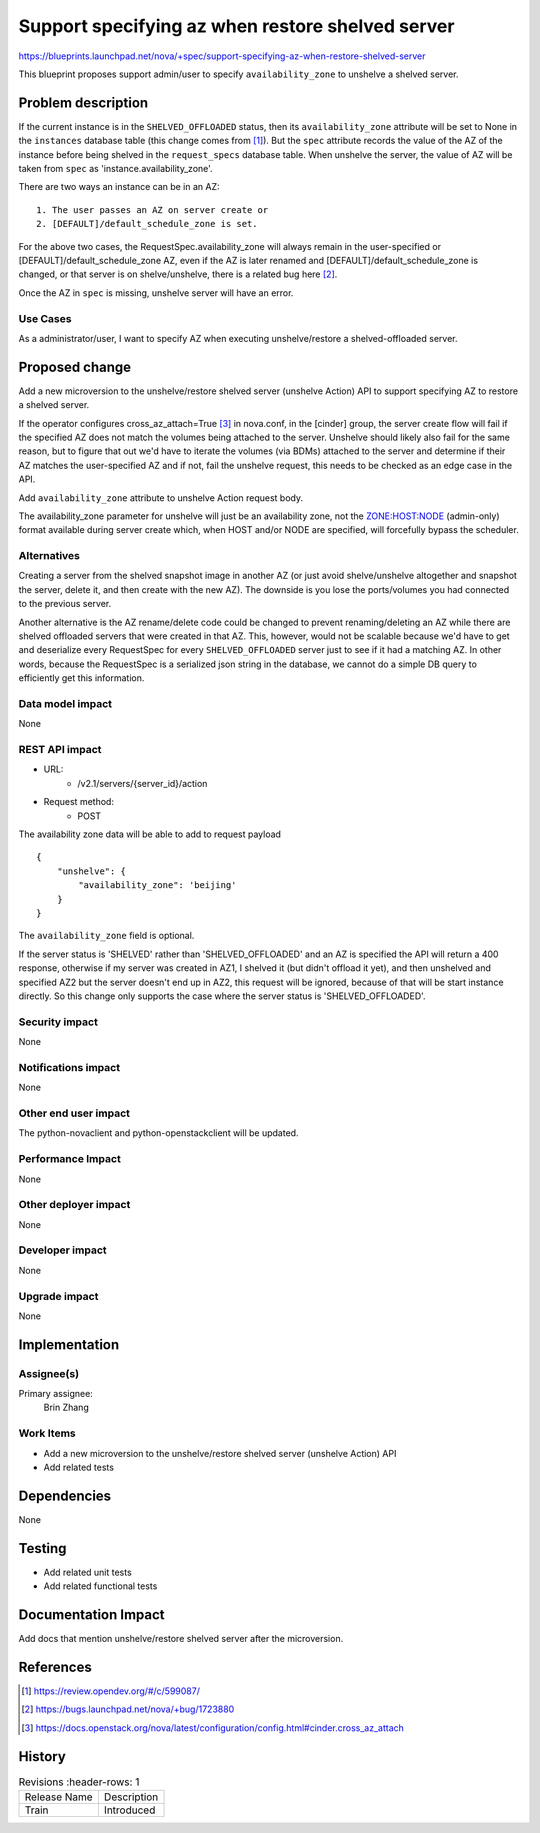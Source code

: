 ..
   This work is licensed under a Creative Commons Attribution 3.0 Unported
 License.

 http://creativecommons.org/licenses/by/3.0/legalcode

=================================================
Support specifying az when restore shelved server
=================================================

https://blueprints.launchpad.net/nova/+spec/support-specifying-az-when-restore-shelved-server

This blueprint proposes support admin/user to specify ``availability_zone``
to unshelve a shelved server.

Problem description
===================
If the current instance is in the ``SHELVED_OFFLOADED`` status, then its
``availability_zone`` attribute will be set to None in the ``instances``
database table (this change comes from [1]_). But the ``spec`` attribute
records the value of the AZ of the instance before being shelved in the
``request_specs`` database table. When unshelve the server, the value of
AZ will be taken from ``spec`` as 'instance.availability_zone'.

There are two ways an instance can be in an AZ::

  1. The user passes an AZ on server create or
  2. [DEFAULT]/default_schedule_zone is set.

For the above two cases, the RequestSpec.availability_zone will always remain
in the user-specified or [DEFAULT]/default_schedule_zone AZ, even if the AZ is
later renamed and [DEFAULT]/default_schedule_zone is changed, or that server
is on shelve/unshelve, there is a related bug here [2]_.

Once the AZ in ``spec`` is missing, unshelve server will have an error.

Use Cases
---------
As a administrator/user, I want to specify AZ when executing unshelve/restore
a shelved-offloaded server.

Proposed change
===============
Add a new microversion to the unshelve/restore shelved server
(unshelve Action) API to support specifying AZ to restore a shelved server.

If the operator configures cross_az_attach=True [3]_ in nova.conf, in the
[cinder] group, the server create flow will fail if the specified AZ does
not match the volumes being attached to the server. Unshelve should likely
also fail for the same reason, but to figure that out we'd have to iterate
the volumes (via BDMs) attached to the server and determine if their AZ
matches the user-specified AZ and if not, fail the unshelve request, this
needs to be checked as an edge case in the API.

Add ``availability_zone`` attribute to unshelve Action request body.

The availability_zone parameter for unshelve will just be an availability zone,
not the `ZONE:HOST:NODE`_ (admin-only) format available during server create
which, when HOST and/or NODE are specified, will forcefully bypass the
scheduler.

Alternatives
------------
Creating a server from the shelved snapshot image in another AZ (or just avoid
shelve/unshelve altogether and snapshot the server, delete it, and then create
with the new AZ). The downside is you lose the ports/volumes you had connected
to the previous server.

Another alternative is the AZ rename/delete code could be changed to prevent
renaming/deleting an AZ while there are shelved offloaded servers that were
created in that AZ. This, however, would not be scalable because we'd have to
get and deserialize every RequestSpec for every ``SHELVED_OFFLOADED`` server
just to see if it had a matching AZ.
In other words, because the RequestSpec is a serialized json string in the
database, we cannot do a simple DB query to efficiently get this information.

Data model impact
-----------------
None

REST API impact
---------------
* URL:
    * /v2.1/servers/{server_id}/action

* Request method:
    * POST

The availability zone data will be able to add to request payload ::

    {
        "unshelve": {
            "availability_zone": 'beijing'
        }
    }

The ``availability_zone`` field is optional.

If the server status is 'SHELVED' rather than 'SHELVED_OFFLOADED' and an AZ
is specified the API will return a 400 response, otherwise if my server was
created in AZ1, I shelved it (but didn't offload it yet), and then unshelved
and specified AZ2 but the server doesn't end up in AZ2, this request will be
ignored, because of that will be start instance directly. So this change only
supports the case where the server status is 'SHELVED_OFFLOADED'.

Security impact
---------------
None

Notifications impact
--------------------
None

Other end user impact
---------------------
The python-novaclient and python-openstackclient will be updated.

Performance Impact
------------------
None

Other deployer impact
---------------------
None

Developer impact
----------------
None

Upgrade impact
--------------
None

Implementation
==============
Assignee(s)
-----------
Primary assignee:
  Brin Zhang

Work Items
----------
* Add a new microversion to the unshelve/restore shelved server
  (unshelve Action) API
* Add related tests

Dependencies
============
None

Testing
=======
* Add related unit tests
* Add related functional tests

Documentation Impact
====================
Add docs that mention unshelve/restore shelved server after the microversion.

References
==========

.. [1] https://review.opendev.org/#/c/599087/
.. [2] https://bugs.launchpad.net/nova/+bug/1723880

.. [3] https://docs.openstack.org/nova/latest/configuration/config.html#cinder.cross_az_attach
.. _ZONE:HOST:NODE: https://docs.openstack.org/nova/latest/admin/availability-zones.html

History
=======
.. list-table:: Revisions
      :header-rows: 1

   * - Release Name
     - Description
   * - Train
     - Introduced
